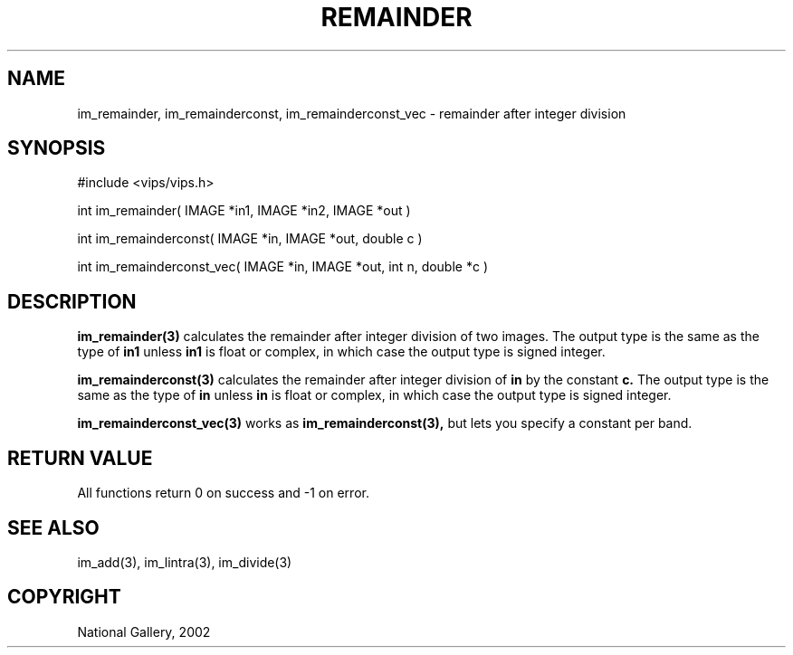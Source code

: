 .TH REMAINDER 3 "May 2002"
.SH NAME
im_remainder, im_remainderconst, im_remainderconst_vec \- remainder after integer division
.SH SYNOPSIS
#include <vips/vips.h>

int im_remainder( IMAGE *in1, IMAGE *in2, IMAGE *out )
.br

int im_remainderconst( IMAGE *in, IMAGE *out, double c )
.br

int im_remainderconst_vec( IMAGE *in, IMAGE *out, int n, double *c )
.SH DESCRIPTION
.B im_remainder(3)
calculates the remainder after integer division of two images. The output
type is the same as the type of
.B in1
unless
.B in1
is float or complex, in which
case the output type is signed integer.

.B im_remainderconst(3)
calculates the remainder after integer division of
.B in
by the constant
.B c.
The output
type is the same as the type of
.B in
unless
.B in
is float or complex, in which
case the output type is signed integer.

.B im_remainderconst_vec(3)
works as
.B im_remainderconst(3),
but lets you specify a constant per band.

.SH RETURN VALUE
All functions return 0 on success and -1 on error.
.SH SEE ALSO
im_add(3), im_lintra(3), im_divide(3)
.SH COPYRIGHT
National Gallery, 2002
